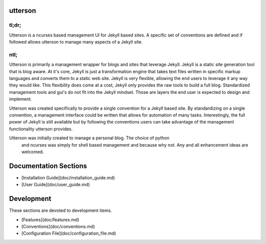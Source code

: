 utterson
=========

tl;dr;
-------

Utterson is a ncurses based management UI for Jekyll based sites. A specific 
set of conventions are defined and if followed allows utterson to manage many 
aspects of a Jekyll site.

ntl;
-----

Utterson is primarily a management wrapper for blogs and sites that leverage 
Jekyll. Jekyll is a static site generation tool that is blog aware. At it's 
core, Jekyll is just a transformation engine that takes text files written 
in specific markup languages and converts them to a static web site. Jekyll is
very flexible, allowing the end users to leverage it any way they would like. 
This flexibility does come at a cost, Jekyll only provides the raw tools to 
build a full blog. Standardized management tools and gui's do not fit into the
Jekyll mindset. Those are layers the end user is expected to design and 
implement.

Utterson was created specifically to provide a single convention for a Jekyll 
based site. By standardizing on a single convention, a management interface 
could be written that allows for automation of many tasks. Interestingly, the 
full power of Jekyll is still available but by following the conventions users
can take advantage of the management functionality utterson provides.

Utterson was initially created to manage a personal blog. The choice of python
 and ncurses was simply for shell based management and because why not. Any 
 and all enhancement ideas are welcomed.  


Documentation Sections
==========================

+ [Installation Guide](doc/installation_guide.md)
+ [User Guide](doc/user_guide.md)


Development
============

These sections are devoted to development items.

+ [Features](doc/features.md)
+ [Conventions](doc/conventions.md)
+ [Configuration File](doc/configuration_file.md)
